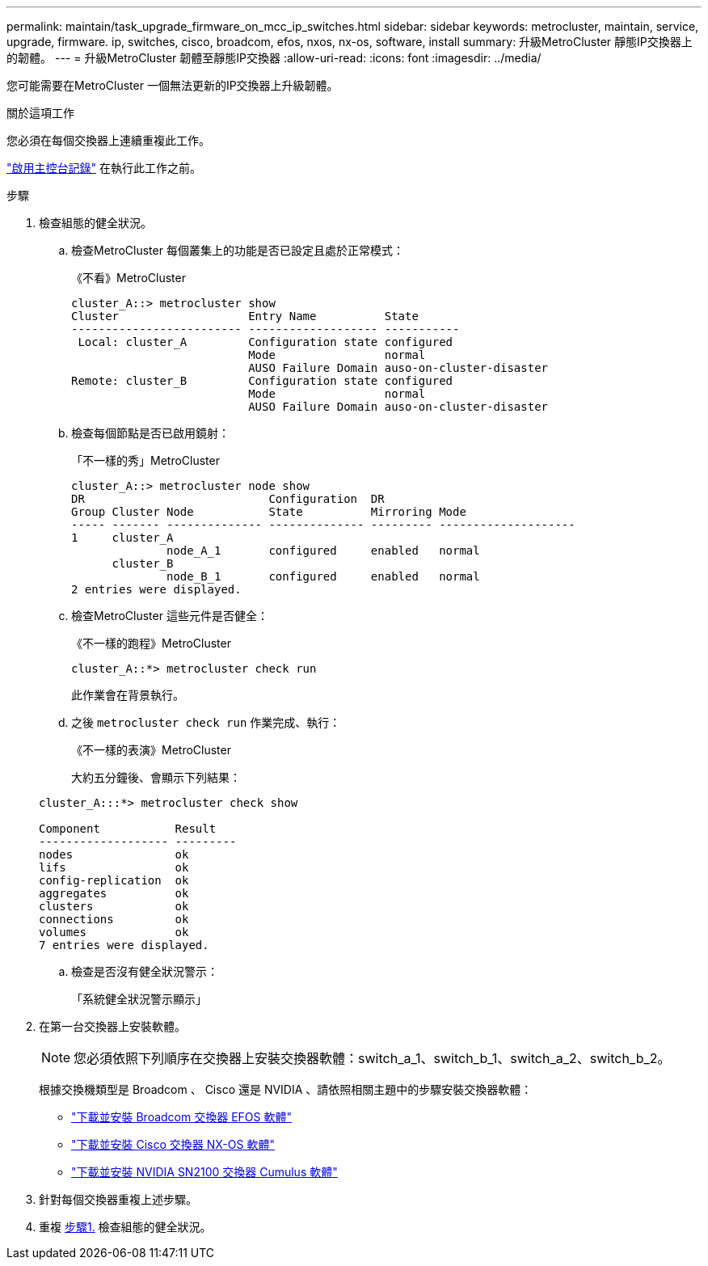 ---
permalink: maintain/task_upgrade_firmware_on_mcc_ip_switches.html 
sidebar: sidebar 
keywords: metrocluster, maintain, service, upgrade, firmware. ip, switches, cisco, broadcom, efos, nxos, nx-os, software, install 
summary: 升級MetroCluster 靜態IP交換器上的韌體。 
---
= 升級MetroCluster 韌體至靜態IP交換器
:allow-uri-read: 
:icons: font
:imagesdir: ../media/


[role="lead"]
您可能需要在MetroCluster 一個無法更新的IP交換器上升級韌體。

.關於這項工作
您必須在每個交換器上連續重複此工作。

link:enable-console-logging-before-maintenance.html["啟用主控台記錄"] 在執行此工作之前。

[[step_1_fw_upgrade]]
.步驟
. 檢查組態的健全狀況。
+
.. 檢查MetroCluster 每個叢集上的功能是否已設定且處於正常模式：
+
《不看》MetroCluster

+
[listing]
----
cluster_A::> metrocluster show
Cluster                   Entry Name          State
------------------------- ------------------- -----------
 Local: cluster_A         Configuration state configured
                          Mode                normal
                          AUSO Failure Domain auso-on-cluster-disaster
Remote: cluster_B         Configuration state configured
                          Mode                normal
                          AUSO Failure Domain auso-on-cluster-disaster
----
.. 檢查每個節點是否已啟用鏡射：
+
「不一樣的秀」MetroCluster

+
[listing]
----
cluster_A::> metrocluster node show
DR                           Configuration  DR
Group Cluster Node           State          Mirroring Mode
----- ------- -------------- -------------- --------- --------------------
1     cluster_A
              node_A_1       configured     enabled   normal
      cluster_B
              node_B_1       configured     enabled   normal
2 entries were displayed.
----
.. 檢查MetroCluster 這些元件是否健全：
+
《不一樣的跑程》MetroCluster

+
[listing]
----
cluster_A::*> metrocluster check run
----
+
此作業會在背景執行。

.. 之後 `metrocluster check run` 作業完成、執行：
+
《不一樣的表演》MetroCluster

+
大約五分鐘後、會顯示下列結果：

+
[listing]
----
cluster_A:::*> metrocluster check show

Component           Result
------------------- ---------
nodes               ok
lifs                ok
config-replication  ok
aggregates          ok
clusters            ok
connections         ok
volumes             ok
7 entries were displayed.
----
.. 檢查是否沒有健全狀況警示：
+
「系統健全狀況警示顯示」



. 在第一台交換器上安裝軟體。
+

NOTE: 您必須依照下列順序在交換器上安裝交換器軟體：switch_a_1、switch_b_1、switch_a_2、switch_b_2。

+
根據交換機類型是 Broadcom 、 Cisco 還是 NVIDIA 、請依照相關主題中的步驟安裝交換器軟體：

+
** link:../install-ip/task_switch_config_broadcom.html#downloading-and-installing-the-broadcom-switch-efos-software["下載並安裝 Broadcom 交換器 EFOS 軟體"]
** link:../install-ip/task_switch_config_cisco.html#downloading-and-installing-the-cisco-switch-nx-os-software["下載並安裝 Cisco 交換器 NX-OS 軟體"]
** link:../install-ip/task_switch_config_nvidia.html#download-and-install-the-cumulus-software["下載並安裝 NVIDIA SN2100 交換器 Cumulus 軟體"]


. 針對每個交換器重複上述步驟。
. 重複 <<step_1_fw_upgrade,步驟1.>> 檢查組態的健全狀況。

